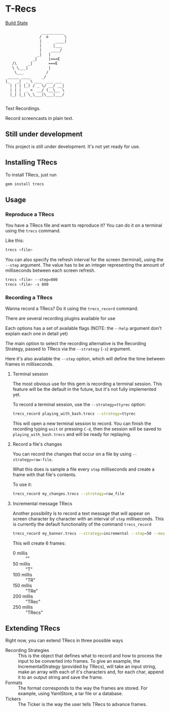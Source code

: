 * T-Recs
  
[[https://travis-ci.org/iachettifederico/trecs][Build State]] [[https://travis-ci.org/iachettifederico/trecs.svg]]

#+BEGIN_EXAMPLE
                __________
               /  o       \
               |      ____|
               |     |___
               |    ____/
              _|   |
            _|     |===E
   /\     _|       ===E
   \ \___|         |
    \___          /
 _____ ____     _/              
|_   _|  _ \ ___  ___ ___ 
  | | | |_) / _ \/ __/ __|
  | | |  _ <  __/ (__\__ \
  |_| |_| \_\___|\___|___/

#+END_EXAMPLE

Text Recordings.

Record screencasts in plain text.

** Still under development
This project is still under development. It's not yet ready for use.

** Installing TRecs
To install TRecs, just run
#+BEGIN_SRC bash
gem install trecs
#+END_SRC

** Usage
*** Reproduce a TRecs
You have a TRecs file and want to reproduce it? You can do it on a terminal using the =trecs= command.

Like this:
#+BEGIN_SRC bash
trecs <file>
#+END_SRC

You can also specify the refresh interval for the screen (terminal), using the =--step= argument.
The value has to be an integer representing the amount of milliseconds between each screen refresh.

#+BEGIN_SRC bash
trecs <file> --step=800
trecs <file> -s 800
#+END_SRC

*** Recording a TRecs
Wanna record a TRecs? Do it using the =trecs_record= command.

There are several recording plugins available for use

Each options has a set of available flags (NOTE: the =--help= argument don't explain each one in detail yet)

The main option to select the recording alternative is the Recording Strategy, passed to TRecs via the =--strategy= (=-s=) argument.

Here it's also available the =--step= option, which will define the time between frames in milliseconds.

**** Terminal session
The most obvious use for this gem is recording a terminal session. This feature will be the default in the future, but it's not fully implemented yet.

To record a terminal session, use the =--strategy=ttyrec= option:
#+BEGIN_SRC bash
trecs_record playing_with_bash.trecs --strategy=ttyrec
#+END_SRC

This will open a new terminal session to record. You can finish the recording typing =exit= or pressing =C-d=, then the session will be saved to =playing_with_bash.trecs= and will be ready for replaying.

**** Record a file's changes
You can record the changes that occur on a file by using =--strategy=raw-file=.

What this does is sample a file every =step= milliseconds and create a frame with that file's contents.

To use it:
#+BEGIN_SRC bash
trecs_record my_changes.trecs --strategy=raw_file
#+END_SRC

**** Incremental message TRecs
Another possibility is to record a text message that will appear on screen character by character with an interval of =step= milliseconds. This is currently the default functionality of the command =trecs_record=

#+BEGIN_SRC bash
trecs_record my_banner.trecs --strategy=incremental --step=50 --message="TRecs"
#+END_SRC

This will create 6 frames:

- 0 millis :: ""
- 50 millis :: "T"
- 100 millis :: "TR"
- 150 millis :: "TRe"
- 200 millis :: "TRec"
- 250 millis :: "TRecs"

** Extending TRecs
Right now, you can extend TRecs in three possible ways

- Recording Strategies :: This is the object that defines what to record and how to process the input to be converted into frames. To give an example, the IncrementalStrategy (provided by TRecs), will take an input string, make an array with each of it's characters and, for each char, append it to an output string and save the frame.
- Formats :: The format corresponds to the way the frames are stored. For example, using YamlStore, a tar file or a database.
- Tickers :: The Ticker is the way the user tells TRecs to advance frames. 

# *** TODO Recording Strategies
# *** TODO Formats
# *** TODO Tickers

